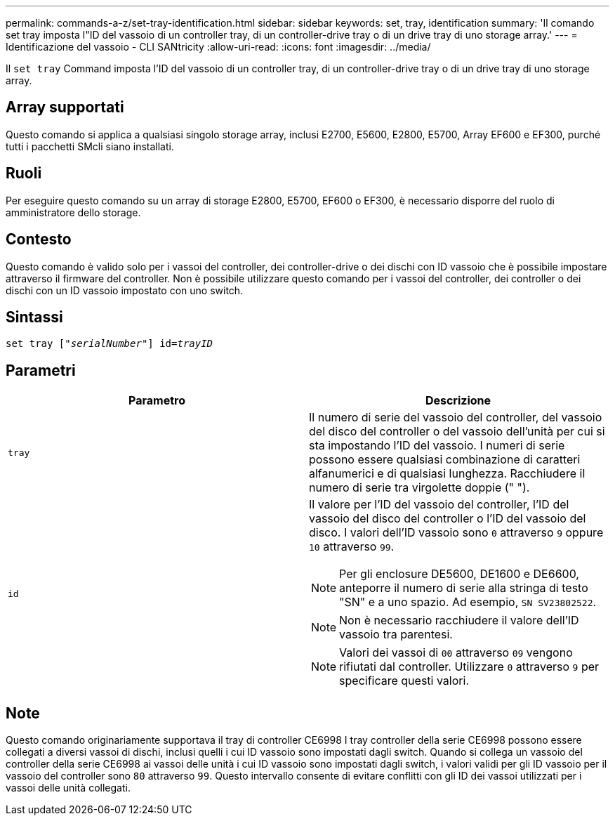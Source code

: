 ---
permalink: commands-a-z/set-tray-identification.html 
sidebar: sidebar 
keywords: set, tray, identification 
summary: 'Il comando set tray imposta l"ID del vassoio di un controller tray, di un controller-drive tray o di un drive tray di uno storage array.' 
---
= Identificazione del vassoio - CLI SANtricity
:allow-uri-read: 
:icons: font
:imagesdir: ../media/


[role="lead"]
Il `set tray` Command imposta l'ID del vassoio di un controller tray, di un controller-drive tray o di un drive tray di uno storage array.



== Array supportati

Questo comando si applica a qualsiasi singolo storage array, inclusi E2700, E5600, E2800, E5700, Array EF600 e EF300, purché tutti i pacchetti SMcli siano installati.



== Ruoli

Per eseguire questo comando su un array di storage E2800, E5700, EF600 o EF300, è necessario disporre del ruolo di amministratore dello storage.



== Contesto

Questo comando è valido solo per i vassoi del controller, dei controller-drive o dei dischi con ID vassoio che è possibile impostare attraverso il firmware del controller. Non è possibile utilizzare questo comando per i vassoi del controller, dei controller o dei dischi con un ID vassoio impostato con uno switch.



== Sintassi

[source, cli, subs="+macros"]
----
set tray pass:quotes[["_serialNumber_"]] pass:quotes[id=_trayID_]
----


== Parametri

[cols="2*"]
|===
| Parametro | Descrizione 


 a| 
`tray`
 a| 
Il numero di serie del vassoio del controller, del vassoio del disco del controller o del vassoio dell'unità per cui si sta impostando l'ID del vassoio. I numeri di serie possono essere qualsiasi combinazione di caratteri alfanumerici e di qualsiasi lunghezza. Racchiudere il numero di serie tra virgolette doppie (" ").



 a| 
`id`
 a| 
Il valore per l'ID del vassoio del controller, l'ID del vassoio del disco del controller o l'ID del vassoio del disco. I valori dell'ID vassoio sono `0` attraverso `9` oppure `10` attraverso `99`.

[NOTE]
====
Per gli enclosure DE5600, DE1600 e DE6600, anteporre il numero di serie alla stringa di testo "SN" e a uno spazio. Ad esempio, `SN SV23802522`.

====
[NOTE]
====
Non è necessario racchiudere il valore dell'ID vassoio tra parentesi.

====
[NOTE]
====
Valori dei vassoi di `00` attraverso `09` vengono rifiutati dal controller. Utilizzare `0` attraverso `9` per specificare questi valori.

====
|===


== Note

Questo comando originariamente supportava il tray di controller CE6998 I tray controller della serie CE6998 possono essere collegati a diversi vassoi di dischi, inclusi quelli i cui ID vassoio sono impostati dagli switch. Quando si collega un vassoio del controller della serie CE6998 ai vassoi delle unità i cui ID vassoio sono impostati dagli switch, i valori validi per gli ID vassoio per il vassoio del controller sono `80` attraverso `99`. Questo intervallo consente di evitare conflitti con gli ID dei vassoi utilizzati per i vassoi delle unità collegati.
